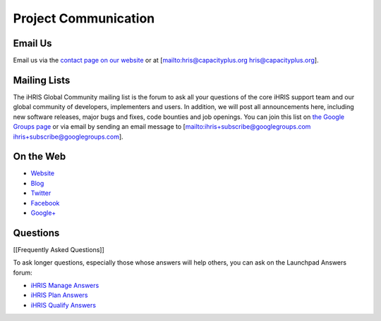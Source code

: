 Project Communication
=====================

Email Us
^^^^^^^^

Email us via the  `contact page on our website <http://www.ihris.org/about/contact-us/>`_  or at [mailto:hris@capacityplus.org hris@capacityplus.org].

Mailing Lists
^^^^^^^^^^^^^

The iHRIS Global Community mailing list is the forum to ask all your questions of the core iHRIS support team and our global community of developers, implementers and users. In addition, we will post all announcements here, including new software releases, major bugs and fixes, code bounties and job openings. You can join this list on  `the Google Groups page <https://groups.google.com/forum/?hl=en&fromgroups#!forum/ihris>`_  or via email by sending an email message to [mailto:ihris+subscribe@googlegroups.com ihris+subscribe@googlegroups.com].

On the Web
^^^^^^^^^^

* `Website <http://www.ihris.org>`_
* `Blog <http://www.ihris.org/blog/>`_
* `Twitter <http://twitter.com/#!/ihris/>`_
* `Facebook <http://www.facebook.com/hr.informationstrengthening>`_
* `Google+ <http://plus.google.com/106458195130369453368/posts>`_

Questions
^^^^^^^^^

[[Frequently Asked Questions]]

To ask longer questions, especially those whose answers will help others, you can ask on the Launchpad Answers forum:

* `iHRIS Manage Answers <https://answers.launchpad.net/ihris-manage>`_
* `iHRIS Plan Answers <https://answers.launchpad.net/ihris-plan>`_
* `iHRIS Qualify Answers <https://answers.launchpad.net/ihris-qualify>`_

